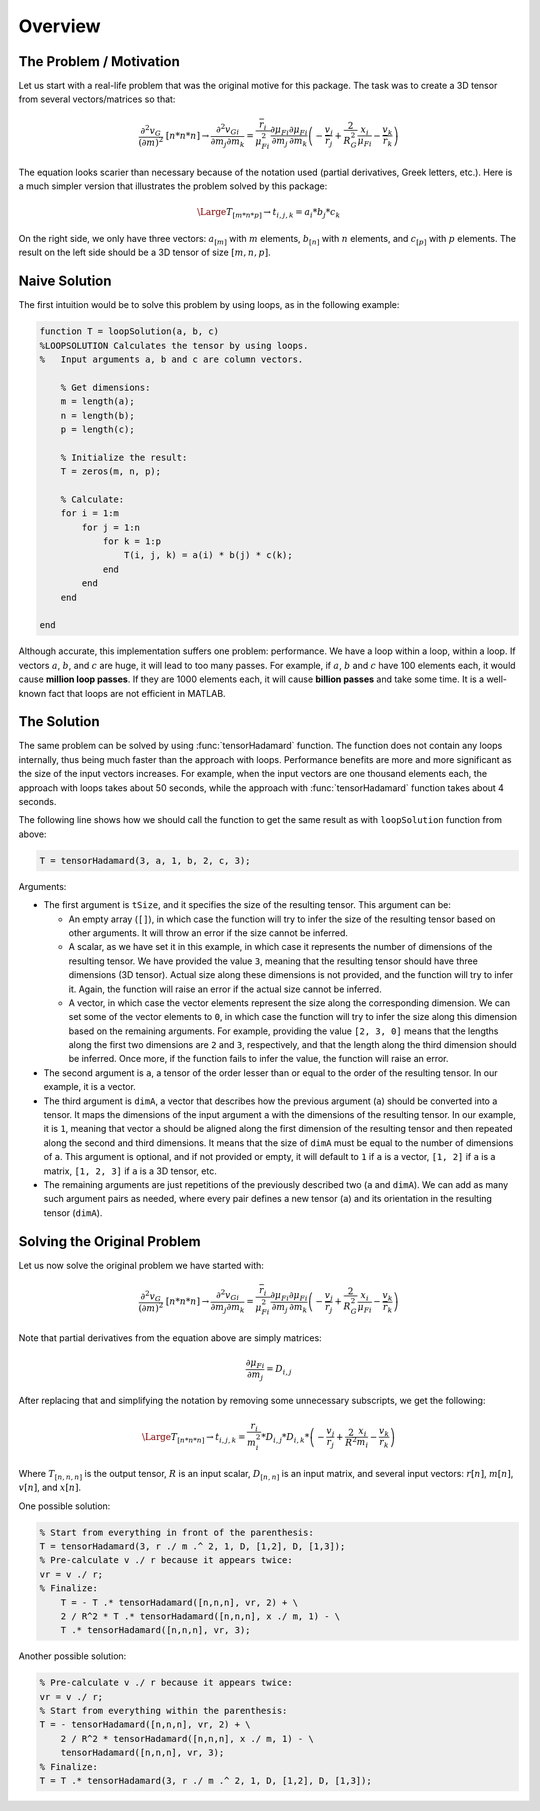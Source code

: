 Overview
========

The Problem / Motivation
------------------------

Let us start with a real-life problem that was the original motive for this
package. The task was to create a 3D tensor from several vectors/matrices so
that:

.. math::
   \frac{{\partial }^2v_G}{{\left(\partial m\right)}^2}\ [n*n*n]\to 
   \frac{{\partial }^2v_{Gi}}{\partial m_j\partial m_k}=
   \frac{{\overline{r}}_i}{{\mu }^2_{Fi}}\frac{\partial {\mu }_{Fi}}{\partial m_j}
   \frac{\partial {\mu }_{Fi}}{\partial m_k}
   \left(- \frac{v_j}{{\overline{r}}_j} + \frac{2}{R^2_G}\frac{x_i}{{\mu }_{Fi}}
   - \frac{v_k}{{\overline{r}}_k}\right)

The equation looks scarier than necessary because of the notation used (partial
derivatives, Greek letters, etc.). Here is a much simpler version that
illustrates the problem solved by this package:

.. math::
   \Large T_{[m*n*p]} \to t_{i,j,k}=a_i*b_j*c_k

On the right side, we only have three vectors: :math:`a_{[m]}` with :math:`m`
elements, :math:`b_{[n]}` with :math:`n` elements, and :math:`c_{[p]}` with
:math:`p` elements. The result on the left side should be a 3D tensor of size
:math:`[m, n, p]`.

Naive Solution
--------------

The first intuition would be to solve this problem by using loops, as in the
following example:

.. code-block:: matlab

   function T = loopSolution(a, b, c)
   %LOOPSOLUTION Calculates the tensor by using loops.
   %   Input arguments a, b and c are column vectors.
 
       % Get dimensions:
       m = length(a);
       n = length(b);
       p = length(c);
 
       % Initialize the result:
       T = zeros(m, n, p);
    
       % Calculate:
       for i = 1:m
           for j = 1:n
               for k = 1:p
                   T(i, j, k) = a(i) * b(j) * c(k);
               end
           end
       end
 
   end

Although accurate, this implementation suffers one problem: performance. We have
a loop within a loop, within a loop. If vectors :math:`a`, :math:`b`, and
:math:`c` are huge, it will lead to too many passes. For example, if :math:`a`,
:math:`b` and :math:`c` have 100 elements each, it would cause **million loop
passes**. If they are 1000 elements each, it will cause **billion passes** and
take some time. It is a well-known fact that loops are not efficient in MATLAB. 

The Solution
------------

The same problem can be solved by using :func:`tensorHadamard` function. The
function does not contain any loops internally, thus being much faster than the
approach with loops. Performance benefits are more and more significant as the
size of the input vectors increases. For example, when the input vectors are one
thousand elements each, the approach with loops takes about 50 seconds, while
the approach with :func:`tensorHadamard` function takes about 4 seconds.

The following line shows how we should call the function to get the same result
as with ``loopSolution`` function from above:

.. code-block:: matlab

   T = tensorHadamard(3, a, 1, b, 2, c, 3);

Arguments:

* The first argument is ``tSize``, and it specifies the size of the resulting
  tensor. This argument can be:

  * An empty array (``[]``), in which case the function will try to
    infer the size of the resulting tensor based on other arguments. It will
    throw an error if the size cannot be inferred.
  * A scalar, as we have set it in this example, in which case it represents the
    number of dimensions of the resulting tensor. We have provided the value
    ``3``, meaning that the resulting tensor should have three dimensions (3D
    tensor). Actual size along these dimensions is not provided, and the
    function will try to infer it. Again, the function will raise an error if
    the actual size cannot be inferred.
  * A vector, in which case the vector elements represent the size along the
    corresponding dimension. We can set some of the vector elements to ``0``, in
    which case the function will try to infer the size along this dimension
    based on the remaining arguments. For example, providing the value 
    ``[2, 3, 0]`` means that the lengths along the first two dimensions are
    ``2`` and ``3``, respectively, and that the length along the third dimension
    should be inferred. Once more, if the function fails to infer the value, the
    function will raise an error.

* The second argument is ``a``, a tensor of the order lesser than or equal to
  the order of the resulting tensor. In our example, it is a vector.
* The third argument is ``dimA``, a vector that describes how the previous
  argument (``a``) should be converted into a tensor. It maps the dimensions of
  the input argument ``a`` with the dimensions of the resulting tensor. In our
  example, it is ``1``, meaning that vector ``a`` should be aligned along the
  first dimension of the resulting tensor and then repeated along the second and
  third dimensions. It means that the size of ``dimA`` must be equal to the
  number of dimensions of ``a``. This argument is optional, and if not provided
  or empty, it will default to ``1`` if ``a`` is a vector, ``[1, 2]`` if ``a``
  is a matrix, ``[1, 2, 3]`` if ``a`` is a 3D tensor, etc.
* The remaining arguments are just repetitions of the previously described two
  (``a`` and ``dimA``). We can add as many such argument pairs as needed, where
  every pair defines a new tensor (``a``) and its orientation in the resulting
  tensor (``dimA``).

Solving the Original Problem
----------------------------

Let us now solve the original problem we have started with:

.. math::
   \frac{{\partial }^2v_G}{{\left(\partial m\right)}^2}\ [n*n*n]\to 
   \frac{{\partial }^2v_{Gi}}{\partial m_j\partial m_k}=
   \frac{{\overline{r}}_i}{{\mu }^2_{Fi}}\frac{\partial {\mu }_{Fi}}{\partial m_j}
   \frac{\partial {\mu }_{Fi}}{\partial m_k}
   \left(- \frac{v_j}{{\overline{r}}_j} + \frac{2}{R^2_G}\frac{x_i}{{\mu }_{Fi}}
   - \frac{v_k}{{\overline{r}}_k}\right)

Note that partial derivatives from the equation above are simply matrices:

.. math::
   \frac{\partial {\mu }_{Fi}}{\partial m_j} = D_{i,j}

After replacing that and simplifying the notation by removing some unnecessary
subscripts, we get the following:

.. math::
   \Large T_{[n*n*n]}\to t_{i,j,k}=\frac{r_i}{m^2_i} * D_{i,j} * D_{i,k} *
   \left(-\frac{v_j}{r_j} + \frac{2}{R^2}\frac{x_i}{m_i} - \frac{v_k}{r_k}\right)

Where :math:`T_{[n,n,n]}` is the output tensor, :math:`R` is an input scalar,
:math:`D_{[n,n]}` is an input matrix, and several input vectors: :math:`r[n]`,
:math:`m[n]`, :math:`v[n]`, and :math:`x[n]`.

One possible solution:

.. code-block:: matlab

   % Start from everything in front of the parenthesis: 
   T = tensorHadamard(3, r ./ m .^ 2, 1, D, [1,2], D, [1,3]);
   % Pre-calculate v ./ r because it appears twice:
   vr = v ./ r;
   % Finalize:
       T = - T .* tensorHadamard([n,n,n], vr, 2) + \
       2 / R^2 * T .* tensorHadamard([n,n,n], x ./ m, 1) - \
       T .* tensorHadamard([n,n,n], vr, 3);

Another possible solution:

.. code-block:: matlab

   % Pre-calculate v ./ r because it appears twice:
   vr = v ./ r;
   % Start from everything within the parenthesis:
   T = - tensorHadamard([n,n,n], vr, 2) + \
       2 / R^2 * tensorHadamard([n,n,n], x ./ m, 1) - \
       tensorHadamard([n,n,n], vr, 3);
   % Finalize:
   T = T .* tensorHadamard(3, r ./ m .^ 2, 1, D, [1,2], D, [1,3]);
